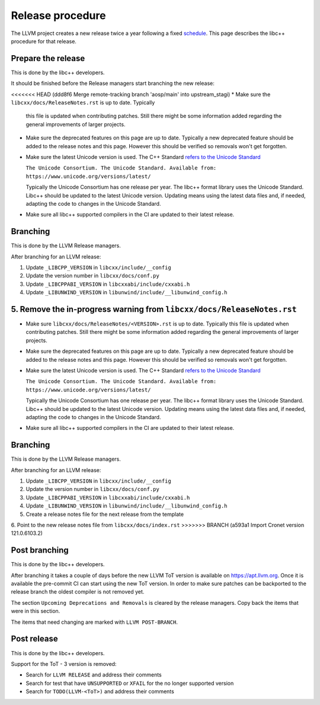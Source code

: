 .. _ReleaseProcedure:

=================
Release procedure
=================

The LLVM project creates a new release twice a year following a fixed
`schedule <https://llvm.org/docs/HowToReleaseLLVM.html#annual-release-schedule>`__.
This page describes the libc++ procedure for that release.

Prepare the release
===================

This is done by the libc++ developers.

It should be finished before the Release managers start branching the new
release:

<<<<<<< HEAD   (ddd8f6 Merge remote-tracking branch 'aosp/main' into upstream_stagi)
* Make sure the ``libcxx/docs/ReleaseNotes.rst`` is up to date. Typically
  this file is updated when contributing patches. Still there might be some
  information added regarding the general improvements of larger projects.

* Make sure the deprecated features on this page are up to date. Typically a
  new deprecated feature should be added to the release notes and this page.
  However this should be verified so removals won't get forgotten.

* Make sure the latest Unicode version is used. The C++ Standard
  `refers to the Unicode Standard <https://wg21.link/intro.refs#1.10>`__

  ``The Unicode Consortium. The Unicode Standard. Available from: https://www.unicode.org/versions/latest/``

  Typically the Unicode Consortium has one release per year. The libc++
  format library uses the Unicode Standard. Libc++ should be updated to the
  latest Unicode version. Updating means using the latest data files and, if
  needed, adapting the code to changes in the Unicode Standard.

* Make sure all libc++ supported compilers in the CI are updated to their
  latest release.

Branching
=========

This is done by the LLVM Release managers.

After branching for an LLVM release:

1. Update ``_LIBCPP_VERSION`` in ``libcxx/include/__config``
2. Update the version number in ``libcxx/docs/conf.py``
3. Update ``_LIBCPPABI_VERSION`` in ``libcxxabi/include/cxxabi.h``
4. Update ``_LIBUNWIND_VERSION`` in ``libunwind/include/__libunwind_config.h``
5. Remove the in-progress warning from ``libcxx/docs/ReleaseNotes.rst``
=======
* Make sure ``libcxx/docs/ReleaseNotes/<VERSION>.rst`` is up to date. Typically
  this file is updated when contributing patches. Still there might be some
  information added regarding the general improvements of larger projects.

* Make sure the deprecated features on this page are up to date. Typically a
  new deprecated feature should be added to the release notes and this page.
  However this should be verified so removals won't get forgotten.

* Make sure the latest Unicode version is used. The C++ Standard
  `refers to the Unicode Standard <https://wg21.link/intro.refs#1.10>`__

  ``The Unicode Consortium. The Unicode Standard. Available from: https://www.unicode.org/versions/latest/``

  Typically the Unicode Consortium has one release per year. The libc++
  format library uses the Unicode Standard. Libc++ should be updated to the
  latest Unicode version. Updating means using the latest data files and, if
  needed, adapting the code to changes in the Unicode Standard.

* Make sure all libc++ supported compilers in the CI are updated to their
  latest release.

Branching
=========

This is done by the LLVM Release managers.

After branching for an LLVM release:

1. Update ``_LIBCPP_VERSION`` in ``libcxx/include/__config``
2. Update the version number in ``libcxx/docs/conf.py``
3. Update ``_LIBCPPABI_VERSION`` in ``libcxxabi/include/cxxabi.h``
4. Update ``_LIBUNWIND_VERSION`` in ``libunwind/include/__libunwind_config.h``
5. Create a release notes file for the next release from the template
6. Point to the new release notes file from ``libcxx/docs/index.rst``
>>>>>>> BRANCH (a593a1 Import Cronet version 121.0.6103.2)

Post branching
==============

This is done by the libc++ developers.

After branching it takes a couple of days before the new LLVM ToT version is
available on `<https://apt.llvm.org>`_. Once it is available the pre-commit CI
can start using the new ToT version. In order to make sure patches can be
backported to the release branch the oldest compiler is not removed yet.

The section ``Upcoming Deprecations and Removals`` is cleared by the release
managers. Copy back the items that were in this section.

The items that need changing are marked with ``LLVM POST-BRANCH``.

Post release
============

This is done by the libc++ developers.

Support for the ToT - 3 version is removed:

- Search for ``LLVM RELEASE`` and address their comments
- Search for test that have ``UNSUPPORTED`` or ``XFAIL`` for the no longer supported version
- Search for ``TODO(LLVM-<ToT>)`` and address their comments
